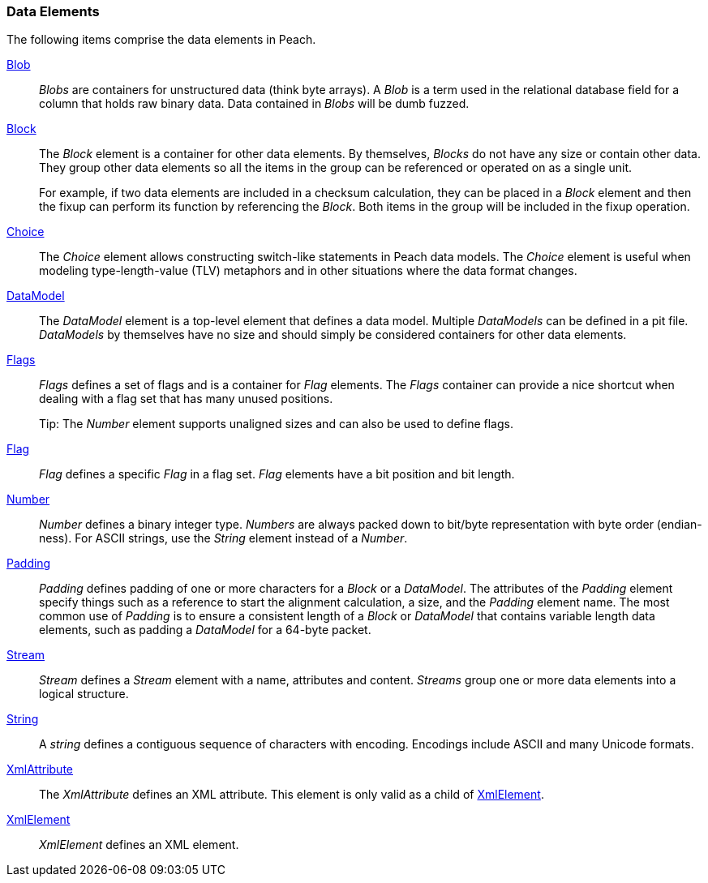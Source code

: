 
=== Data Elements

The following items comprise the data elements in Peach.

xref:Blob[Blob]::
+
--
_Blobs_ are containers for unstructured data (think byte arrays).
A _Blob_ is a term used in the relational database field for a column that holds raw binary data.
Data contained in _Blobs_ will be dumb fuzzed.
--

xref:Block[Block]::
+
--
The _Block_ element is a container for other data elements. By themselves, _Blocks_ do not have any size or contain other data. They group other data elements so all the items in the group can be referenced or operated on as a single unit. 

For example, if two data elements are included in a checksum calculation, they can be placed in a  _Block_ element and then the fixup can perform its function by referencing the _Block_. Both items in the group will be included in the fixup operation.
--

xref:Choice[Choice]::
+
--
The _Choice_ element allows constructing switch-like statements in Peach data models. The _Choice_ element is useful when modeling type-length-value (TLV) metaphors and in other situations where the data format changes.
--

xref:DataModel[DataModel]::
+
--
The _DataModel_ element is a top-level element that defines a data model.
Multiple _DataModels_ can be defined in a pit file.
_DataModels_ by themselves have no size and should simply be considered containers for other data elements.
--

xref:Flags[Flags]::
+
--
_Flags_ defines a set of flags and is a container for _Flag_ elements. The _Flags_ container  can provide a nice shortcut when dealing with a flag set that has many unused positions. 

Tip: The _Number_ element supports unaligned sizes and can also be used to define flags.
--

xref:Flag[Flag]::
+
--
_Flag_ defines a specific _Flag_ in a flag set. _Flag_ elements have a bit position and bit length.
--

xref:Number[Number]::
+
--
_Number_ defines a binary integer type. _Numbers_ are always packed down to bit/byte representation with byte order (endian-ness). For ASCII strings, use the _String_ element instead of a _Number_.
--

xref:Padding[Padding]::
+
--
_Padding_ defines padding of one or more characters for a _Block_ or a _DataModel_. The attributes of the _Padding_ element specify things such as a reference to start the alignment calculation, a size, and the _Padding_ element name. The most common use of _Padding_ is to ensure a consistent length of a _Block_ or _DataModel_ that contains variable length data elements, such as padding a _DataModel_ for a 64-byte packet.
--

xref:Stream[Stream]::
+
--
_Stream_ defines a _Stream_ element with a name, attributes and content. _Streams_ group one or more data elements into a logical structure.
--

xref:String[String]::
+
--
A _string_ defines a contiguous sequence of characters with encoding. Encodings include ASCII and many Unicode formats.
--

xref:XmlAttribute[XmlAttribute]::
+
--
The _XmlAttribute_ defines an XML attribute. This element is only valid as a child of xref:XmlElement[XmlElement].
--

xref:XmlElement[XmlElement]::
+
--
_XmlElement_ defines an XML element.
--
